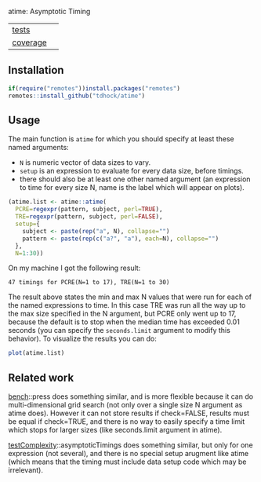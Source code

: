 atime: Asymptotic Timing

| [[file:tests/testthat][tests]]    | [[https://github.com/tdhock/binsegRcpp/actions][https://github.com/tdhock/atime/workflows/R-CMD-check/badge.svg]] |
| [[https://github.com/jimhester/covr][coverage]] | [[https://app.codecov.io/gh/tdhock/binsegRcpp?branch=master][https://codecov.io/gh/tdhock/time/branch/master/graph/badge.svg]] |

** Installation

#+BEGIN_SRC R
  if(require("remotes"))install.packages("remotes")
  remotes::install_github("tdhock/atime")
#+END_SRC

** Usage

The main function is =atime= for which you should specify at least
these named arguments:
- =N= is numeric vector of data sizes to vary.
- =setup= is an expression to evaluate for every data size, before
  timings.
- there should also be at least one other named argument (an
  expression to time for every size N, name is the label which will
  appear on plots).

#+BEGIN_SRC R
  (atime.list <- atime::atime(
    PCRE=regexpr(pattern, subject, perl=TRUE),
    TRE=regexpr(pattern, subject, perl=FALSE),
    setup={
      subject <- paste(rep("a", N), collapse="")
      pattern <- paste(rep(c("a?", "a"), each=N), collapse="")
    },
    N=1:30))
#+END_SRC

On my machine I got the following result:

#+begin_src
47 timings for PCRE(N=1 to 17), TRE(N=1 to 30)
#+end_src

The result above states the min and max N values that were run for
each of the named expressions to time. In this case TRE was run all
the way up to the max size specified in the N argument, but PCRE only
went up to 17, because the default is to stop when the median time has
exceeded 0.01 seconds (you can specify the =seconds.limit= argument to
modify this behavior). To visualize the results you can do:

#+BEGIN_SRC R
plot(atime.list)
#+END_SRC

** Related work

[[https://cloud.r-project.org/web/packages/bench/][bench]]::press does something similar, and is more flexible because it
can do multi-dimensional grid search (not only over a single size N
argument as atime does). However it can not store results if
check=FALSE, results must be equal if check=TRUE, and there is no way
to easily specify a time limit which stops for larger sizes (like
seconds.limit argument in atime).

[[https://github.com/Anirban166/testComplexity][testComplexity]]::asymptoticTimings does something similar, but only for
one expression (not several), and there is no special setup arugment
like atime (which means that the timing must include data setup code
which may be irrelevant).

